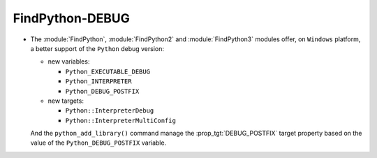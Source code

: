 FindPython-DEBUG
----------------

* The :module:`FindPython`, :module:`FindPython2` and :module:`FindPython3`
  modules offer, on ``Windows`` platform, a better support of the ``Python``
  debug version:

  * new variables:

    * ``Python_EXECUTABLE_DEBUG``
    * ``Python_INTERPRETER``
    * ``Python_DEBUG_POSTFIX``

  * new targets:

    * ``Python::InterpreterDebug``
    * ``Python::InterpreterMultiConfig``

  And the ``python_add_library()`` command manage the :prop_tgt:`DEBUG_POSTFIX`
  target property based on the value of the ``Python_DEBUG_POSTFIX`` variable.
